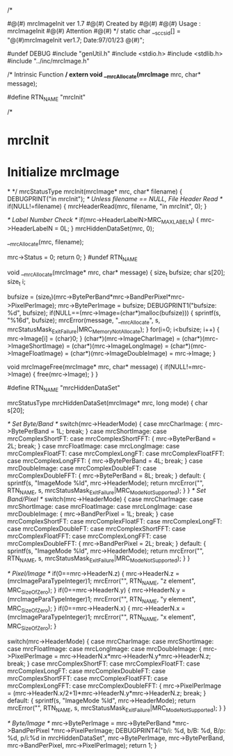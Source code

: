 /*
# mrcImageInit.c  1.7
# The latest update : 01/23/97 at 10:34:30
#
#@(#) mrcImageInit ver 1.7
#@(#) Created by 
#@(#)
#@(#) Usage : mrcImageInit 
#@(#) Attention
#@(#)
*/
static char __sccs_id[] = "@(#)mrcImageInit ver1.7; Date:97/01/23 @(#)";

#undef DEBUG
#include "genUtil.h"
#include <stdio.h>
#include <stdlib.h>
#include "../inc/mrcImage.h"

/* Intrinsic Function */
extern void __mrcAllocate(mrcImage* mrc, char* message);

#define RTN_NAME "mrcInit"

/*
* mrcInit
*    Initialize mrcImage
*
*/
mrcStatusType
mrcInit(mrcImage* mrc, char* filename)
{
	DEBUGPRINT("in mrcInit\n");
    /* Unless filename == NULL, File Header Read */
    if(NULL!=filename) {
        mrcHeaderRead(mrc, filename, "in mrcInit", 0);
    }

    /* Label Number Check */
    if(mrc->HeaderLabelN>MRC_MAX_LABEL_N) {
        mrc->HeaderLabelN = 0L;
    }
   	mrcHiddenDataSet(mrc, 0); 

    __mrcAllocate(mrc, filename);

    mrc->Status = 0;
    return 0;
}
#undef RTN_NAME

void
__mrcAllocate(mrcImage* mrc, char* message)
{
    size_t bufsize;
    char s[20];
	size_t i;

    bufsize = (size_t)(mrc->BytePerBand*mrc->BandPerPixel*mrc->PixelPerImage);
	mrc->BytePerImage = bufsize;
	DEBUGPRINT1("bufsize: %d\n", bufsize);
    if(NULL==(mrc->Image=(char*)malloc(bufsize))) {
        sprintf(s, "%16d", bufsize);
    	mrcError(message, "__mrcAllocate", s,
    	mrcStatusMask_ExitFailure|MRC_MemoryNotAllocate);
    }
	for(i=0; i<bufsize; i++) {
		mrc->Image[i] = (char)0;
	}
    (char*)(mrc->ImageCharImage) = (char*)(mrc->ImageShortImage) = (char*)(mrc->ImageLongImage)
        = (char*)(mrc->ImageFloatImage) = (char*)(mrc->ImageDoubleImage) = mrc->Image;
}

void
mrcImageFree(mrcImage* mrc, char* message) 
{
	if(NULL!=mrc->Image) {
		free(mrc->Image);
	}
}

#define RTN_NAME "mrcHiddenDataSet"

mrcStatusType
mrcHiddenDataSet(mrcImage* mrc, long mode)
{
	char s[20];

	/* Set Byte/Band */
    switch(mrc->HeaderMode) {
        case mrcCharImage: {
    	    mrc->BytePerBand = 1L;
            break;
        }
        case mrcShortImage: 
        case mrcComplexShortFT: 
        case mrcComplexShortFFT: {
    	    mrc->BytePerBand = 2L;
            break;
        }
        case mrcFloatImage: 
        case mrcLongImage: 
        case mrcComplexFloatFT: 
        case mrcComplexLongFT: 
        case mrcComplexFloatFFT: 
        case mrcComplexLongFFT: {
    	    mrc->BytePerBand = 4L;
            break;
        }
        case mrcDoubleImage: 
        case mrcComplexDoubleFT: 
        case mrcComplexDoubleFFT: {
    	    mrc->BytePerBand = 8L;
            break;
    	}
        default: {
            sprintf(s, "ImageMode %ld", mrc->HeaderMode);
            return mrcError("", RTN_NAME, s,
        			  mrcStatusMask_ExitFailure|MRC_ModeNotSupported);
        }
    }
    /* Set Band/Pixel */
    switch(mrc->HeaderMode) {
        case mrcCharImage:
        case mrcShortImage:
        case mrcFloatImage: 
        case mrcLongImage: 
        case mrcDoubleImage: {
    	    mrc->BandPerPixel = 1L;
    	    break;
    	}
        case mrcComplexShortFT: 
        case mrcComplexFloatFT: 
        case mrcComplexLongFT: 
        case mrcComplexDoubleFT: 
        case mrcComplexShortFFT: 
        case mrcComplexFloatFFT: 
        case mrcComplexLongFFT: 
        case mrcComplexDoubleFFT: {
    	    mrc->BandPerPixel = 2L;
    	    break;
    	}
        default: {
            sprintf(s, "ImageMode %ld", mrc->HeaderMode);
            return mrcError("", RTN_NAME, s,
        			  mrcStatusMask_ExitFailure|MRC_ModeNotSupported);
        }
    }

	/* Pixel/Image */
    if(0==mrc->HeaderN.z) {
        mrc->HeaderN.z = (mrcImageParaTypeInteger)1;
    	mrcError("", RTN_NAME, "z element",
        		 MRC_SizeOfZero);
    }
    if(0==mrc->HeaderN.y) {
	mrc->HeaderN.y = (mrcImageParaTypeInteger)1;
	mrcError("", RTN_NAME, "y element",
		 MRC_SizeOfZero);
    }
    if(0==mrc->HeaderN.x) {
	mrc->HeaderN.x = (mrcImageParaTypeInteger)1;
	mrcError("", RTN_NAME, "x element",
		 MRC_SizeOfZero);
    }

    switch(mrc->HeaderMode) {
        case mrcCharImage:
        case mrcShortImage:
        case mrcFloatImage: 
        case mrcLongImage: 
        case mrcDoubleImage: {
    		mrc->PixelPerImage = mrc->HeaderN.x*mrc->HeaderN.y*mrc->HeaderN.z;
    	    break;
    	}
        case mrcComplexShortFT: 
        case mrcComplexFloatFT: 
        case mrcComplexLongFT: 
        case mrcComplexDoubleFT: 
        case mrcComplexShortFFT: 
        case mrcComplexFloatFFT: 
        case mrcComplexLongFFT: 
        case mrcComplexDoubleFFT: {
    		mrc->PixelPerImage = (mrc->HeaderN.x/2+1)*mrc->HeaderN.y*mrc->HeaderN.z;
    	    break;
    	}
        default: {
            sprintf(s, "ImageMode %ld", mrc->HeaderMode);
            return mrcError("", RTN_NAME, s,
        			  mrcStatusMask_ExitFailure|MRC_ModeNotSupported);
        }
    }

	/* Byte/Image */
	mrc->BytePerImage = mrc->BytePerBand
						*mrc->BandPerPixel
						*mrc->PixelPerImage;
	DEBUGPRINT4("b/i: %d, b/B: %d, B/p: %d, p/i:%d in mrcHiddenDataSet\n", mrc->BytePerImage, mrc->BytePerBand, mrc->BandPerPixel, mrc->PixelPerImage);	
	return 1;
}
